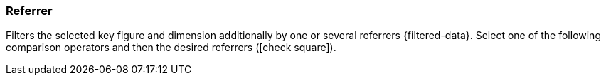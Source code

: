 === Referrer

Filters the selected key figure and dimension additionally by one or several referrers {filtered-data}. Select one of the following comparison operators and then the desired referrers (icon:check-square[role="blue"]).
